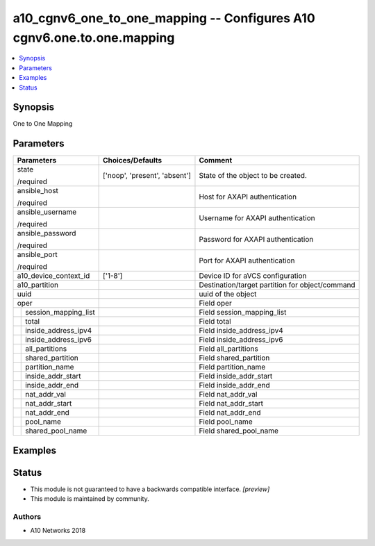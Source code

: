 .. _a10_cgnv6_one_to_one_mapping_module:


a10_cgnv6_one_to_one_mapping -- Configures A10 cgnv6.one.to.one.mapping
=======================================================================

.. contents::
   :local:
   :depth: 1


Synopsis
--------

One to One Mapping






Parameters
----------

+--------------------------+-------------------------------+-------------------------------------------------+
| Parameters               | Choices/Defaults              | Comment                                         |
|                          |                               |                                                 |
|                          |                               |                                                 |
+==========================+===============================+=================================================+
| state                    | ['noop', 'present', 'absent'] | State of the object to be created.              |
|                          |                               |                                                 |
| /required                |                               |                                                 |
+--------------------------+-------------------------------+-------------------------------------------------+
| ansible_host             |                               | Host for AXAPI authentication                   |
|                          |                               |                                                 |
| /required                |                               |                                                 |
+--------------------------+-------------------------------+-------------------------------------------------+
| ansible_username         |                               | Username for AXAPI authentication               |
|                          |                               |                                                 |
| /required                |                               |                                                 |
+--------------------------+-------------------------------+-------------------------------------------------+
| ansible_password         |                               | Password for AXAPI authentication               |
|                          |                               |                                                 |
| /required                |                               |                                                 |
+--------------------------+-------------------------------+-------------------------------------------------+
| ansible_port             |                               | Port for AXAPI authentication                   |
|                          |                               |                                                 |
| /required                |                               |                                                 |
+--------------------------+-------------------------------+-------------------------------------------------+
| a10_device_context_id    | ['1-8']                       | Device ID for aVCS configuration                |
|                          |                               |                                                 |
|                          |                               |                                                 |
+--------------------------+-------------------------------+-------------------------------------------------+
| a10_partition            |                               | Destination/target partition for object/command |
|                          |                               |                                                 |
|                          |                               |                                                 |
+--------------------------+-------------------------------+-------------------------------------------------+
| uuid                     |                               | uuid of the object                              |
|                          |                               |                                                 |
|                          |                               |                                                 |
+--------------------------+-------------------------------+-------------------------------------------------+
| oper                     |                               | Field oper                                      |
|                          |                               |                                                 |
|                          |                               |                                                 |
+---+----------------------+-------------------------------+-------------------------------------------------+
|   | session_mapping_list |                               | Field session_mapping_list                      |
|   |                      |                               |                                                 |
|   |                      |                               |                                                 |
+---+----------------------+-------------------------------+-------------------------------------------------+
|   | total                |                               | Field total                                     |
|   |                      |                               |                                                 |
|   |                      |                               |                                                 |
+---+----------------------+-------------------------------+-------------------------------------------------+
|   | inside_address_ipv4  |                               | Field inside_address_ipv4                       |
|   |                      |                               |                                                 |
|   |                      |                               |                                                 |
+---+----------------------+-------------------------------+-------------------------------------------------+
|   | inside_address_ipv6  |                               | Field inside_address_ipv6                       |
|   |                      |                               |                                                 |
|   |                      |                               |                                                 |
+---+----------------------+-------------------------------+-------------------------------------------------+
|   | all_partitions       |                               | Field all_partitions                            |
|   |                      |                               |                                                 |
|   |                      |                               |                                                 |
+---+----------------------+-------------------------------+-------------------------------------------------+
|   | shared_partition     |                               | Field shared_partition                          |
|   |                      |                               |                                                 |
|   |                      |                               |                                                 |
+---+----------------------+-------------------------------+-------------------------------------------------+
|   | partition_name       |                               | Field partition_name                            |
|   |                      |                               |                                                 |
|   |                      |                               |                                                 |
+---+----------------------+-------------------------------+-------------------------------------------------+
|   | inside_addr_start    |                               | Field inside_addr_start                         |
|   |                      |                               |                                                 |
|   |                      |                               |                                                 |
+---+----------------------+-------------------------------+-------------------------------------------------+
|   | inside_addr_end      |                               | Field inside_addr_end                           |
|   |                      |                               |                                                 |
|   |                      |                               |                                                 |
+---+----------------------+-------------------------------+-------------------------------------------------+
|   | nat_addr_val         |                               | Field nat_addr_val                              |
|   |                      |                               |                                                 |
|   |                      |                               |                                                 |
+---+----------------------+-------------------------------+-------------------------------------------------+
|   | nat_addr_start       |                               | Field nat_addr_start                            |
|   |                      |                               |                                                 |
|   |                      |                               |                                                 |
+---+----------------------+-------------------------------+-------------------------------------------------+
|   | nat_addr_end         |                               | Field nat_addr_end                              |
|   |                      |                               |                                                 |
|   |                      |                               |                                                 |
+---+----------------------+-------------------------------+-------------------------------------------------+
|   | pool_name            |                               | Field pool_name                                 |
|   |                      |                               |                                                 |
|   |                      |                               |                                                 |
+---+----------------------+-------------------------------+-------------------------------------------------+
|   | shared_pool_name     |                               | Field shared_pool_name                          |
|   |                      |                               |                                                 |
|   |                      |                               |                                                 |
+---+----------------------+-------------------------------+-------------------------------------------------+







Examples
--------

.. code-block:: yaml+jinja

    





Status
------




- This module is not guaranteed to have a backwards compatible interface. *[preview]*


- This module is maintained by community.



Authors
~~~~~~~

- A10 Networks 2018

